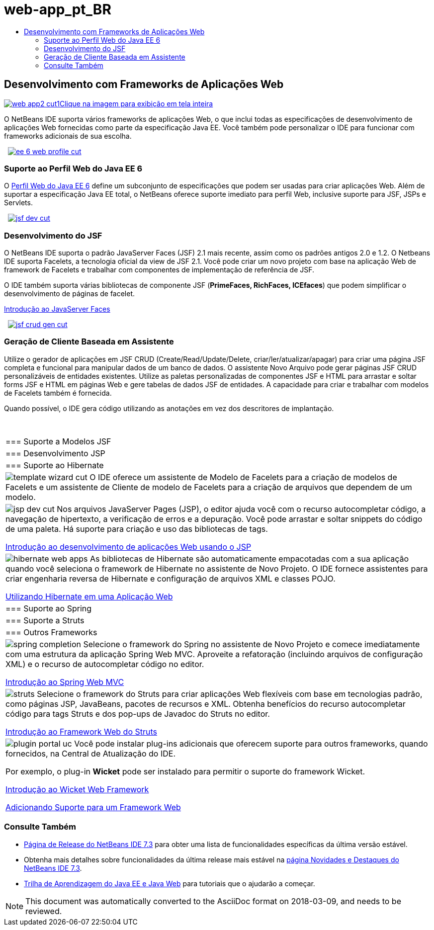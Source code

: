 // 
//     Licensed to the Apache Software Foundation (ASF) under one
//     or more contributor license agreements.  See the NOTICE file
//     distributed with this work for additional information
//     regarding copyright ownership.  The ASF licenses this file
//     to you under the Apache License, Version 2.0 (the
//     "License"); you may not use this file except in compliance
//     with the License.  You may obtain a copy of the License at
// 
//       http://www.apache.org/licenses/LICENSE-2.0
// 
//     Unless required by applicable law or agreed to in writing,
//     software distributed under the License is distributed on an
//     "AS IS" BASIS, WITHOUT WARRANTIES OR CONDITIONS OF ANY
//     KIND, either express or implied.  See the License for the
//     specific language governing permissions and limitations
//     under the License.
//

= web-app_pt_BR
:jbake-type: page
:jbake-tags: old-site, needs-review
:jbake-status: published
:keywords: Apache NetBeans  web-app_pt_BR
:description: Apache NetBeans  web-app_pt_BR
:toc: left
:toc-title:

 

== Desenvolvimento com Frameworks de Aplicações Web

link:web-app2.png[image:web-app2-cut1.png[][font-11]#Clique na imagem para exibição em tela inteira#]

O NetBeans IDE suporta vários frameworks de aplicações Web, o que inclui todas as especificações de desenvolvimento de aplicações Web fornecidas como parte da especificação Java EE. Você também pode personalizar o IDE para funcionar com frameworks adicionais de sua escolha.

    [overview-right]#link:ee-6-web-profile.png[image:ee-6-web-profile-cut.png[]]#

=== Suporte ao Perfil Web do Java EE 6

O link:http://www.oracle.com/technetwork/java/javaee/downloads/javaee6-standards-jsp-141130.html[Perfil Web do Java EE 6] define um subconjunto de especificações que podem ser usadas para criar aplicações Web. Além de suportar a especificação Java EE total, o NetBeans oferece suporte imediato para perfil Web, inclusive suporte para JSF, JSPs e Servlets.

     [overview-left]#link:jsf-dev.png[image:jsf-dev-cut.png[]]#

=== Desenvolvimento do JSF

O NetBeans IDE suporta o padrão JavaServer Faces (JSF) 2.1 mais recente, assim como os padrões antigos 2.0 e 1.2. O Netbeans IDE suporta Facelets, a tecnologia oficial da view de JSF 2.1. Você pode criar um novo projeto com base na aplicação Web de framework de Facelets e trabalhar com componentes de implementação de referência de JSF.

O IDE também suporta várias bibliotecas de componente JSF (*PrimeFaces, RichFaces, ICEfaces*) que podem simplificar o desenvolvimento de páginas de facelet.

link:../../kb/docs/web/jsf20-intro.html[Introdução ao JavaServer Faces]

     [overview-right]#link:jsf-crud-gen.png[image:jsf-crud-gen-cut.png[]]#

=== Geração de Cliente Baseada em Assistente

Utilize o gerador de aplicações em JSF CRUD (Create/Read/Update/Delete, criar/ler/atualizar/apagar) para criar uma página JSF completa e funcional para manipular dados de um banco de dados. O assistente Novo Arquivo pode gerar páginas JSF CRUD personalizáveis de entidades existentes. Utilize as paletas personalizadas de componentes JSF e HTML para arrastar e soltar forms JSF e HTML em páginas Web e gere tabelas de dados JSF de entidades. A capacidade para criar e trabalhar com modelos de Facelets também é fornecida.

Quando possível, o IDE gera código utilizando as anotações em vez dos descritores de implantação.

 
|===

|=== Suporte a Modelos JSF

 |

=== Desenvolvimento JSP

 |

=== Suporte ao Hibernate

 

|[overview-centre]#image:template-wizard-cut.png[]#
O IDE oferece um assistente de Modelo de Facelets para a criação de modelos de Facelets e um assistente de Cliente de modelo de Facelets para a criação de arquivos que dependem de um modelo.

 |

[overview-centre]#image:jsp-dev-cut.png[]#
Nos arquivos JavaServer Pages (JSP), o editor ajuda você com o recurso autocompletar código, a navegação de hipertexto, a verificação de erros e a depuração. Você pode arrastar e soltar snippets do código de uma paleta. Há suporte para criação e uso das bibliotecas de tags.

link:../../kb/docs/web/quickstart-webapps.html[Introdução ao desenvolvimento de aplicações Web usando o JSP]

 |

[overview-centre]#image:hibernate-web-apps.png[]#
As bibliotecas de Hibernate são automaticamente empacotadas com a sua aplicação quando você seleciona o framework de Hibernate no assistente de Novo Projeto. O IDE fornece assistentes para criar engenharia reversa de Hibernate e configuração de arquivos XML e classes POJO.

link:../../kb/docs/web/hibernate-webapp.html[Utilizando Hibernate em uma Aplicação Web]

 

|=== Suporte ao Spring

 |

=== Suporte a Struts

 |

=== Outros Frameworks

 

|[overview-centre]#image:spring-completion.png[]#
Selecione o framework do Spring no assistente de Novo Projeto e comece imediatamente com uma estrutura da aplicação Spring Web MVC. Aproveite a refatoração (incluindo arquivos de configuração XML) e o recurso de autocompletar código no editor.

link:../../kb/docs/web/quickstart-webapps-spring.html[Introdução ao Spring Web MVC]

 |

[overview-centre]#image:struts.png[]#
Selecione o framework do Struts para criar aplicações Web flexíveis com base em tecnologias padrão, como páginas JSP, JavaBeans, pacotes de recursos e XML. Obtenha benefícios do recurso autocompletar código para tags Struts e dos pop-ups de Javadoc do Struts no editor.

link:../../kb/docs/web/quickstart-webapps-struts.html[Introdução ao Framework Web do Struts]

 |

[overview-centre]#image:plugin-portal-uc.png[]#
Você pode instalar plug-ins adicionais que oferecem suporte para outros frameworks, quando fornecidos, na Central de Atualização do IDE.

Por exemplo, o plug-in *Wicket* pode ser instalado para permitir o suporte do framework Wicket.

link:../../kb/docs/web/quickstart-webapps-wicket.html[Introdução ao Wicket Web Framework]

link:../../kb/docs/web/framework-adding-support.html[Adicionando Suporte para um Framework Web]

 
|===

=== Consulte Também

* link:/community/releases/73/index.html[Página de Release do NetBeans IDE 7.3] para obter uma lista de funcionalidades específicas da última versão estável.
* Obtenha mais detalhes sobre funcionalidades da última release mais estável na link:http://wiki.netbeans.org/NewAndNoteworthyNB73[página Novidades e Destaques do NetBeans IDE 7.3].
* link:../../kb/trails/java-ee.html[Trilha de Aprendizagem do Java EE e Java Web] para tutoriais que o ajudarão a começar.

NOTE: This document was automatically converted to the AsciiDoc format on 2018-03-09, and needs to be reviewed.
